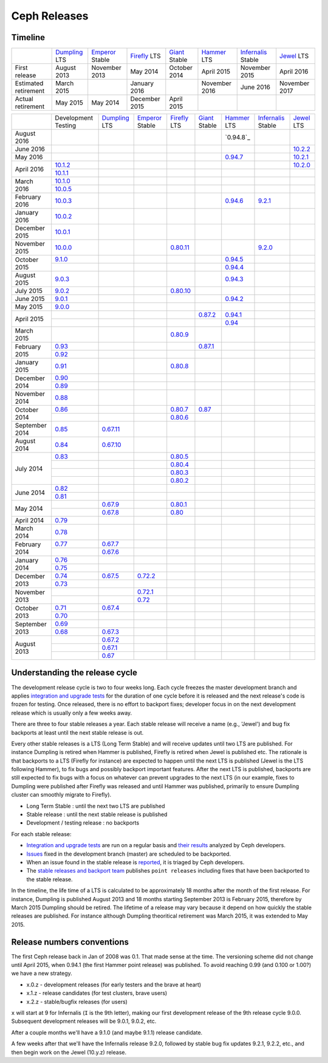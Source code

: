 =============
Ceph Releases
=============

Timeline
--------

+----------------------------+-----------+-----------+-----------+-----------+-----------+--------------+-----------+
|                            |`Dumpling`_|`Emperor`_ |`Firefly`_ |`Giant`_   |`Hammer`_  |`Infernalis`_ |`Jewel`_   |
|                            |LTS        |Stable     |LTS        |Stable     |LTS        |Stable        |LTS        |
+----------------------------+-----------+-----------+-----------+-----------+-----------+--------------+-----------+
|     First release          | August    | November  | May       | October   | April     | November     | April     |
|                            | 2013      | 2013      | 2014      | 2014      | 2015      | 2015         | 2016      |
+----------------------------+-----------+-----------+-----------+-----------+-----------+--------------+-----------+
|  Estimated retirement      | March     |           | January   |           | November  | June 2016    | November  |
|                            | 2015      |           | 2016      |           | 2016      |              | 2017      |
+----------------------------+-----------+-----------+-----------+-----------+-----------+--------------+-----------+
|    Actual retirement       | May       | May       | December  | April     |           |              |           |
|                            | 2015      | 2014      | 2015      | 2015      |           |              |           |
+----------------------------+-----------+-----------+-----------+-----------+-----------+--------------+-----------+

+----------------+-----------+-----------+-----------+-----------+-----------+-----------+--------------+-----------+
|                |Development|`Dumpling`_|`Emperor`_ |`Firefly`_ |`Giant`_   |`Hammer`_  |`Infernalis`_ |`Jewel`_   |
|                |Testing    |LTS        |Stable     |LTS        |Stable     |LTS        |Stable        |LTS        |
+----------------+-----------+-----------+-----------+-----------+-----------+-----------+--------------+-----------+
| August    2016 |           |           |           |           |           |`0.94.8`_  |              |           |
+----------------+-----------+-----------+-----------+-----------+-----------+-----------+--------------+-----------+
| June      2016 |           |           |           |           |           |           |              |`10.2.2`_  |
+----------------+-----------+-----------+-----------+-----------+-----------+-----------+--------------+-----------+
| May       2016 |           |           |           |           |           |`0.94.7`_  |              |`10.2.1`_  |
+----------------+-----------+-----------+-----------+-----------+-----------+-----------+--------------+-----------+
| April     2016 |`10.1.2`_  |           |           |           |           |           |              |`10.2.0`_  |
|                +-----------+-----------+-----------+-----------+-----------+-----------+--------------+-----------+
|                |`10.1.1`_  |           |           |           |           |           |              |           |
+----------------+-----------+-----------+-----------+-----------+-----------+-----------+--------------+-----------+
| March     2016 |`10.1.0`_  |           |           |           |           |           |              |           |
|                +-----------+-----------+-----------+-----------+-----------+-----------+--------------+-----------+
|                |`10.0.5`_  |           |           |           |           |           |              |           |
+----------------+-----------+-----------+-----------+-----------+-----------+-----------+--------------+-----------+
| February  2016 |`10.0.3`_  |           |           |           |           |`0.94.6`_  |`9.2.1`_      |           |
+----------------+-----------+-----------+-----------+-----------+-----------+-----------+--------------+-----------+
| January   2016 |`10.0.2`_  |           |           |           |           |           |              |           |
+----------------+-----------+-----------+-----------+-----------+-----------+-----------+--------------+-----------+
| December  2015 |`10.0.1`_  |           |           |           |           |           |              |           |
+----------------+-----------+-----------+-----------+-----------+-----------+-----------+--------------+-----------+
| November  2015 |`10.0.0`_  |           |           |`0.80.11`_ |           |           |`9.2.0`_      |           |
+----------------+-----------+-----------+-----------+-----------+-----------+-----------+--------------+-----------+
| October   2015 |`9.1.0`_   |           |           |           |           |`0.94.5`_  |              |           |
|                +-----------+-----------+-----------+-----------+-----------+-----------+--------------+-----------+
|                |           |           |           |           |           |`0.94.4`_  |              |           |
+----------------+-----------+-----------+-----------+-----------+-----------+-----------+--------------+-----------+
| August    2015 |`9.0.3`_   |           |           |           |           |`0.94.3`_  |              |           |
+----------------+-----------+-----------+-----------+-----------+-----------+-----------+--------------+-----------+
| July      2015 |`9.0.2`_   |           |           |`0.80.10`_ |           |           |              |           |
+----------------+-----------+-----------+-----------+-----------+-----------+-----------+--------------+-----------+
| June      2015 |`9.0.1`_   |           |           |           |           |`0.94.2`_  |              |           |
+----------------+-----------+-----------+-----------+-----------+-----------+-----------+--------------+-----------+
| May       2015 |`9.0.0`_   |           |           |           |           |           |              |           |
+----------------+-----------+-----------+-----------+-----------+-----------+-----------+--------------+-----------+
| April     2015 |           |           |           |           |`0.87.2`_  |`0.94.1`_  |              |           |
|                +-----------+-----------+-----------+-----------+-----------+-----------+--------------+-----------+
|                |           |           |           |           |           |`0.94`_    |              |           |
+----------------+-----------+-----------+-----------+-----------+-----------+-----------+--------------+-----------+
| March     2015 |           |           |           |`0.80.9`_  |           |           |              |           |
+----------------+-----------+-----------+-----------+-----------+-----------+-----------+--------------+-----------+
| February  2015 |`0.93`_    |           |           |           |`0.87.1`_  |           |              |           |
|                +-----------+-----------+-----------+-----------+-----------+-----------+--------------+-----------+
|                |`0.92`_    |           |           |           |           |           |              |           |
+----------------+-----------+-----------+-----------+-----------+-----------+-----------+--------------+-----------+
| January   2015 |`0.91`_    |           |           |`0.80.8`_  |           |           |              |           |
+----------------+-----------+-----------+-----------+-----------+-----------+-----------+--------------+-----------+
| December  2014 |`0.90`_    |           |           |           |           |           |              |           |
|                +-----------+-----------+-----------+-----------+-----------+-----------+--------------+-----------+
|                |`0.89`_    |           |           |           |           |           |              |           |
+----------------+-----------+-----------+-----------+-----------+-----------+-----------+--------------+-----------+
| November  2014 |`0.88`_    |           |           |           |           |           |              |           |
+----------------+-----------+-----------+-----------+-----------+-----------+-----------+--------------+-----------+
| October   2014 |`0.86`_    |           |           |`0.80.7`_  |`0.87`_    |           |              |           |
|                +-----------+-----------+-----------+-----------+-----------+-----------+--------------+-----------+
|                |           |           |           |`0.80.6`_  |           |           |              |           |
+----------------+-----------+-----------+-----------+-----------+-----------+-----------+--------------+-----------+
| September 2014 |`0.85`_    |`0.67.11`_ |           |           |           |           |              |           |
+----------------+-----------+-----------+-----------+-----------+-----------+-----------+--------------+-----------+
| August    2014 |`0.84`_    |`0.67.10`_ |           |           |           |           |              |           |
+----------------+-----------+-----------+-----------+-----------+-----------+-----------+--------------+-----------+
| July      2014 |`0.83`_    |           |           |`0.80.5`_  |           |           |              |           |
|                +-----------+-----------+-----------+-----------+-----------+-----------+--------------+-----------+
|                |           |           |           |`0.80.4`_  |           |           |              |           |
|                +-----------+-----------+-----------+-----------+-----------+-----------+--------------+-----------+
|                |           |           |           |`0.80.3`_  |           |           |              |           |
|                +-----------+-----------+-----------+-----------+-----------+-----------+--------------+-----------+
|                |           |           |           |`0.80.2`_  |           |           |              |           |
+----------------+-----------+-----------+-----------+-----------+-----------+-----------+--------------+-----------+
| June      2014 |`0.82`_    |           |           |           |           |           |              |           |
|                +-----------+-----------+-----------+-----------+-----------+-----------+--------------+-----------+
|                |`0.81`_    |           |           |           |           |           |              |           |
+----------------+-----------+-----------+-----------+-----------+-----------+-----------+--------------+-----------+
| May       2014 |           |`0.67.9`_  |           |`0.80.1`_  |           |           |              |           |
|                +-----------+-----------+-----------+-----------+-----------+-----------+--------------+-----------+
|                |           |`0.67.8`_  |           |`0.80`_    |           |           |              |           |
+----------------+-----------+-----------+-----------+-----------+-----------+-----------+--------------+-----------+
| April     2014 |`0.79`_    |           |           |           |           |           |              |           |
+----------------+-----------+-----------+-----------+-----------+-----------+-----------+--------------+-----------+
| March     2014 |`0.78`_    |           |           |           |           |           |              |           |
+----------------+-----------+-----------+-----------+-----------+-----------+-----------+--------------+-----------+
| February  2014 |`0.77`_    |`0.67.7`_  |           |           |           |           |              |           |
|                +-----------+-----------+-----------+-----------+-----------+-----------+--------------+-----------+
|                |           |`0.67.6`_  |           |           |           |           |              |           |
+----------------+-----------+-----------+-----------+-----------+-----------+-----------+--------------+-----------+
| January   2014 |`0.76`_    |           |           |           |           |           |              |           |
|                +-----------+-----------+-----------+-----------+-----------+-----------+--------------+-----------+
|                |`0.75`_    |           |           |           |           |           |              |           |
+----------------+-----------+-----------+-----------+-----------+-----------+-----------+--------------+-----------+
| December  2013 |`0.74`_    |`0.67.5`_  |`0.72.2`_  |           |           |           |              |           |
|                +-----------+-----------+-----------+-----------+-----------+-----------+--------------+-----------+
|                |`0.73`_    |           |           |           |           |           |              |           |
+----------------+-----------+-----------+-----------+-----------+-----------+-----------+--------------+-----------+
| November  2013 |           |           |`0.72.1`_  |           |           |           |              |           |
|                +-----------+-----------+-----------+-----------+-----------+-----------+--------------+-----------+
|                |           |           |`0.72`_    |           |           |           |              |           |
+----------------+-----------+-----------+-----------+-----------+-----------+-----------+--------------+-----------+
| October   2013 |`0.71`_    |`0.67.4`_  |           |           |           |           |              |           |
|                +-----------+-----------+-----------+-----------+-----------+-----------+--------------+-----------+
|                |`0.70`_    |           |           |           |           |           |              |           |
+----------------+-----------+-----------+-----------+-----------+-----------+-----------+--------------+-----------+
| September 2013 |`0.69`_    |           |           |           |           |           |              |           |
|                +-----------+-----------+-----------+-----------+-----------+-----------+--------------+-----------+
|                |`0.68`_    |`0.67.3`_  |           |           |           |           |              |           |
+----------------+-----------+-----------+-----------+-----------+-----------+-----------+--------------+-----------+
| August    2013 |           |`0.67.2`_  |           |           |           |           |              |           |
|                +-----------+-----------+-----------+-----------+-----------+-----------+--------------+-----------+
|                |           |`0.67.1`_  |           |           |           |           |              |           |
|                +-----------+-----------+-----------+-----------+-----------+-----------+--------------+-----------+
|                |           |`0.67`_    |           |           |           |           |              |           |
+----------------+-----------+-----------+-----------+-----------+-----------+-----------+--------------+-----------+

.. _10.2.2: ../release-notes#v10.2.2-jewel
.. _10.2.1: ../release-notes#v10.2.1-jewel
.. _10.2.0: ../release-notes#v10.2.0-jewel
.. _Jewel: ../release-notes#v10.2.0-jewel

.. _10.1.2: ../release-notes#v10-1-2
.. _10.1.1: ../release-notes#v10-1-1
.. _10.1.0: ../release-notes#v10-1-0-jewel-release-candidate
.. _10.0.5: ../release-notes#v10-0-5
.. _10.0.3: ../release-notes#v10-0-3
.. _10.0.2: ../release-notes#v10-0-2
.. _10.0.1: ../release-notes#v10-0-1
.. _10.0.0: ../release-notes#v10-0-0

.. _9.2.1: ../release-notes#v9-2-1-infernalis
.. _9.2.0: ../release-notes#v9-2-0-infernalis
.. _Infernalis: ../release-notes#v9.2.0-infernalis

.. _9.1.0: ../release-notes#v9-1-0
.. _9.0.3: ../release-notes#v9-0-3
.. _9.0.2: ../release-notes#v9-0-2
.. _9.0.1: ../release-notes#v9-0-1
.. _9.0.0: ../release-notes#v9-0-0

.. _0.94.7: ../release-notes#v0-94-7-hammer
.. _0.94.6: ../release-notes#v0-94-6-hammer
.. _0.94.5: ../release-notes#v0-94-5-hammer
.. _0.94.4: ../release-notes#v0-94-4-hammer
.. _0.94.3: ../release-notes#v0-94-3-hammer
.. _0.94.2: ../release-notes#v0-94-2-hammer
.. _0.94.1: ../release-notes#v0-94-1-hammer
.. _0.94: ../release-notes#v0-94-hammer
.. _Hammer: ../release-notes#v0-94-hammer

.. _0.93: ../release-notes#v0-93
.. _0.92: ../release-notes#v0-92
.. _0.91: ../release-notes#v0-91
.. _0.90: ../release-notes#v0-90
.. _0.89: ../release-notes#v0-89
.. _0.88: ../release-notes#v0-88

.. _0.87.2: ../release-notes#v0-87-2-giant
.. _0.87.1: ../release-notes#v0-87-1-giant
.. _0.87: ../release-notes#v0-87-giant
.. _Giant: ../release-notes#v0-87-giant

.. _0.86: ../release-notes#v0-86
.. _0.85: ../release-notes#v0-85
.. _0.84: ../release-notes#v0-84
.. _0.83: ../release-notes#v0-83
.. _0.82: ../release-notes#v0-82
.. _0.81: ../release-notes#v0-81

.. _0.80.11: ../release-notes#v0-80-11-firefly
.. _0.80.10: ../release-notes#v0-80-10-firefly
.. _0.80.9: ../release-notes#v0-80-9-firefly
.. _0.80.8: ../release-notes#v0-80-8-firefly
.. _0.80.7: ../release-notes#v0-80-7-firefly
.. _0.80.6: ../release-notes#v0-80-6-firefly
.. _0.80.5: ../release-notes#v0-80-5-firefly
.. _0.80.4: ../release-notes#v0-80-4-firefly
.. _0.80.3: ../release-notes#v0-80-3-firefly
.. _0.80.2: ../release-notes#v0-80-2-firefly
.. _0.80.1: ../release-notes#v0-80-1-firefly
.. _0.80: ../release-notes#v0-80-firefly
.. _Firefly: ../release-notes#v0-80-firefly

.. _0.79: ../release-notes#v0-79
.. _0.78: ../release-notes#v0-78
.. _0.77: ../release-notes#v0-77
.. _0.76: ../release-notes#v0-76
.. _0.75: ../release-notes#v0-75
.. _0.74: ../release-notes#v0-74
.. _0.73: ../release-notes#v0-73

.. _0.72.2: ../release-notes#v0-72-2-emperor
.. _0.72.1: ../release-notes#v0-72-1-emperor
.. _0.72: ../release-notes#v0-72-emperor
.. _Emperor: ../release-notes#v0-72-emperor

.. _0.71: ../release-notes#v0-71
.. _0.70: ../release-notes#v0-70
.. _0.69: ../release-notes#v0-69
.. _0.68: ../release-notes#v0-68

.. _0.67.11: ../release-notes#v0-67-11-dumpling
.. _0.67.10: ../release-notes#v0-67-10-dumpling
.. _0.67.9: ../release-notes#v0-67-9-dumpling
.. _0.67.8: ../release-notes#v0-67-8-dumpling
.. _0.67.7: ../release-notes#v0-67-7-dumpling
.. _0.67.6: ../release-notes#v0-67-6-dumpling
.. _0.67.5: ../release-notes#v0-67-5-dumpling
.. _0.67.4: ../release-notes#v0-67-4-dumpling
.. _0.67.3: ../release-notes#v0-67-3-dumpling
.. _0.67.2: ../release-notes#v0-67-2-dumpling
.. _0.67.1: ../release-notes#v0-67-1-dumpling
.. _0.67: ../release-notes#v0-67-dumpling
.. _Dumpling:  ../release-notes#v0-67-dumpling

Understanding the release cycle
-------------------------------

The development release cycle is two to four weeks long.  Each cycle
freezes the master development branch and applies `integration and
upgrade tests <https://github.com/ceph/ceph-qa-suite>`_ for the
duration of one cycle before it is released and the next release's
code is frozen for testing.  Once released, there is no effort to
backport fixes; developer focus in on the next development release
which is usually only a few weeks away.

There are three to four stable releases a year.  Each stable release
will receive a name (e.g., 'Jewel') and bug fix backports at least
until the next stable release is out.

Every other stable releases is a LTS (Long Term Stable) and will
receive updates until two LTS are published. For instance Dumpling is
retired when Hammer is published, Firefly is retired when Jewel is
published etc. The rationale is that backports to a LTS (Firefly for
instance) are expected to happen until the next LTS is published
(Jewel is the LTS following Hammer), to fix bugs and possibly
backport important features. After the next LTS is published,
backports are still expected to fix bugs with a focus on whatever can
prevent upgrades to the next LTS (in our example, fixes to Dumpling
were published after Firefly was released and until Hammer was
published, primarily to ensure Dumpling cluster can smoothly migrate
to Firefly).

* Long Term Stable : until the next two LTS are published
* Stable release : until the next stable release is published
* Development / testing release : no backports

For each stable release:

* `Integration and upgrade tests
  <https://github.com/ceph/ceph-qa-suite>`_ are run on a regular basis
  and `their results <http://pulpito.ceph.com/>`_ analyzed by Ceph
  developers.
* `Issues <http://tracker.ceph.com/projects/ceph/issues?query_id=27>`_
  fixed in the development branch (master) are scheduled to be backported.
* When an issue found in the stable release is `reported
  <http://tracker.ceph.com/projects/ceph/issues/new>`_, it is
  triaged by Ceph developers.
* The `stable releases and backport team <http://tracker.ceph.com/projects/ceph-releases>`_
  publishes ``point releases`` including fixes that have been backported to the stable release.

In the timeline, the life time of a LTS is calculated to be
approximately 18 months after the month of the first release. For
instance, Dumpling is published August 2013 and 18 months starting
September 2013 is February 2015, therefore by March 2015 Dumpling
should be retired. The lifetime of a release may vary because it
depend on how quickly the stable releases are published. For instance
although Dumpling theoritical retirement was March 2015, it was
extended to May 2015.

Release numbers conventions
---------------------------

The first Ceph release back in Jan of 2008 was 0.1.  That made sense at
the time.  The versioning scheme did not change until April 2015,
when 0.94.1 (the first Hammer point release) was published.  To avoid reaching
0.99 (and 0.100 or 1.00?) we have a new strategy.

* x.0.z - development releases (for early testers and the brave at heart)
* x.1.z - release candidates (for test clusters, brave users)
* x.2.z - stable/bugfix releases (for users)

``x`` will start at 9 for Infernalis (``I`` is the 9th letter), making
our first development release of the 9th release cycle 9.0.0.
Subsequent development releases will be 9.0.1, 9.0.2, etc.

After a couple months we'll have a 9.1.0 (and maybe 9.1.1) release candidate.

A few weeks after that we'll have the Infernalis release 9.2.0, followed
by stable bug fix updates 9.2.1, 9.2.2, etc., and then begin work on the
Jewel (10.y.z) release.
